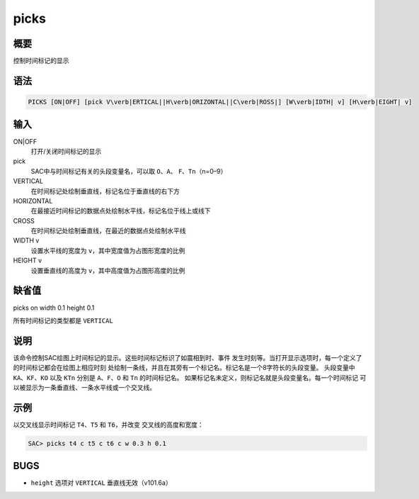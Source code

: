 picks
=====

概要
----

控制时间标记的显示

语法
----

.. code:: bash

    PICKS [ON|OFF] [pick V\verb|ERTICAL||H\verb|ORIZONTAL||C\verb|ROSS|] [W\verb|IDTH| v] [H\verb|EIGHT| v]

输入
----

ON|OFF
    打开/关闭时间标记的显示

pick
    SAC中与时间标记有关的头段变量名，可以取 ``O``\ 、\ ``A``\ 、
    ``F``\ 、\ ``Tn``\ （n=0–9）

VERTICAL
    在时间标记处绘制垂直线，标记名位于垂直线的右下方

HORIZONTAL
    在最接近时间标记的数据点处绘制水平线，标记名位于线上或线下

CROSS
    在时间标记处绘制垂直线，在最近的数据点处绘制水平线

WIDTH v
    设置水平线的宽度为 ``v``\ ，其中宽度值为占图形宽度的比例

HEIGHT v
    设置垂直线的高度为 ``v``\ ，其中高度值为占图形高度的比例

缺省值
------

picks on width 0.1 height 0.1

所有时间标记的类型都是 ``VERTICAL``

说明
----

该命令控制SAC绘图上时间标记的显示。这些时间标记标识了如震相到时、事件
发生时刻等。当打开显示选项时，每一个定义了的时间标记都会在绘图上相应时刻
处绘制一条线，并且在其旁有一个标记名。标记名是一个8字符长的头段变量。
头段变量中 ``KA``\ 、\ ``KF``\ 、\ ``KO`` 以及 ``KTn`` 分别是
``A``\ 、\ ``F``\ 、\ ``O`` 和 ``Tn`` 的时间标记名。
如果标记名未定义，则标记名就是头段变量名。每一个时间标记
可以被显示为一条垂直线、一条水平线或一个交叉线。

示例
----

以交叉线显示时间标记 ``T4``\ 、\ ``T5`` 和 ``T6``\ ，并改变
交叉线的高度和宽度：

.. code:: bash

    SAC> picks t4 c t5 c t6 c w 0.3 h 0.1

BUGS
----

-  ``height`` 选项对 ``VERTICAL`` 垂直线无效（v101.6a）
